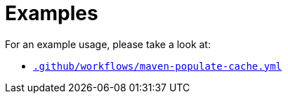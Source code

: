 ifndef::rootdir[]
:rootdir: ../../../../../../..
endif::[]

[discrete]
= Examples

For an example usage, please take a look at:

* link:{rootdir}/.github/workflows/maven-populate-cache.yml[`.github/workflows/maven-populate-cache.yml`]